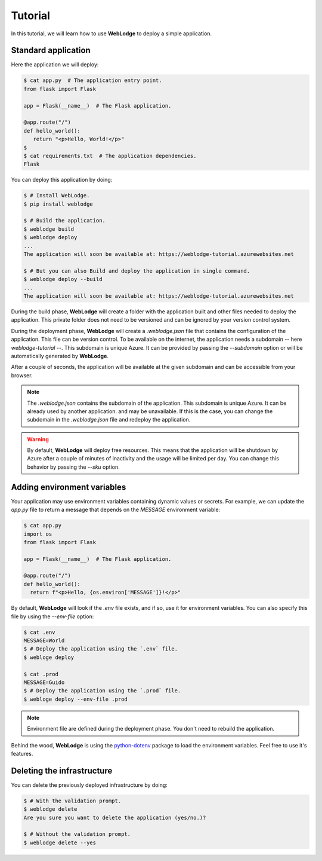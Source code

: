 Tutorial
========

In this tutorial, we will learn how to use **WebLodge** to deploy a simple application.


Standard application
********************

Here the application we will deploy:

.. code-block:: console

   $ cat app.py  # The application entry point.
   from flask import Flask

   app = Flask(__name__)  # The Flask application.

   @app.route("/")
   def hello_world():
      return "<p>Hello, World!</p>"
   $
   $ cat requirements.txt  # The application dependencies.
   Flask

You can deploy this application by doing:

.. code-block:: console

   $ # Install WebLodge.
   $ pip install weblodge

   $ # Build the application.
   $ weblodge build
   $ weblodge deploy
   ...
   The application will soon be available at: https://weblodge-tutorial.azurewebsites.net

   $ # But you can also Build and deploy the application in single command.
   $ weblodge deploy --build
   ...
   The application will soon be available at: https://weblodge-tutorial.azurewebsites.net

During the build phase, **WebLodge** will create a folder with the application built
and other files needed to deploy the application. This private folder does not need
to be versioned and can be ignored by your version control system.

During the deployment phase, **WebLodge** will create a `.weblodge.json` file
that contains the configuration of the application. This file can be version control.
To be available on the internet, the application needs a subdomain -- here `weblodge-tutorial` --.
This subdomain is unique Azure. It can be provided by passing the `--subdomain` option or will be
automatically generated by **WebLodge**.

After a couple of seconds, the application will be available at the given subdomain
and can be accessible from your browser.

.. note::

    The `.weblodge.json` contains the subdomain of the application. This subdomain
    is unique Azure. It can be already used by another application. and may be
    unavailable. If this is the case, you can change the subdomain in the
    `.weblodge.json` file and redeploy the application.

.. warning::

    By default, **WebLodge** will deploy free resources. This means that the application
    will be shutdown by Azure after a couple of minutes of inactivity and the usage will be
    limited per day. You can change this behavior by passing the `--sku` option.


Adding environment variables
****************************

Your application may use environment variables containing dynamic values or secrets.
For example, we can update the `app.py` file to return a message that depends on the `MESSAGE`
environment variable:

.. code-block:: console

    $ cat app.py
    import os
    from flask import Flask

    app = Flask(__name__)  # The Flask application.

    @app.route("/")
    def hello_world():
      return f"<p>Hello, {os.environ['MESSAGE']}!</p>"


By default, **WebLodge** will look if the `.env` file exists, and if so, use it for environment variables.
You can also specify this file by using the `--env-file` option:

.. code-block:: console

    $ cat .env
    MESSAGE=World
    $ # Deploy the application using the `.env` file.
    $ webloge deploy

    $ cat .prod
    MESSAGE=Guido
    $ # Deploy the application using the `.prod` file.
    $ webloge deploy --env-file .prod

.. note::

    Environment file are defined during the deployment phase. You don't need to rebuild the application.

Behind the wood, **WebLodge** is using the `python-dotenv`_ package to load the environment variables.
Feel free to use it's features.

.. _python-dotenv: https://pypi.org/project/python-dotenv


Deleting the infrastructure
***************************

You can delete the previously deployed infrastructure by doing:

.. code-block:: console

    $ # With the validation prompt.
    $ weblodge delete
    Are you sure you want to delete the application (yes/no.)?

    $ # Without the validation prompt.
    $ weblodge delete --yes
